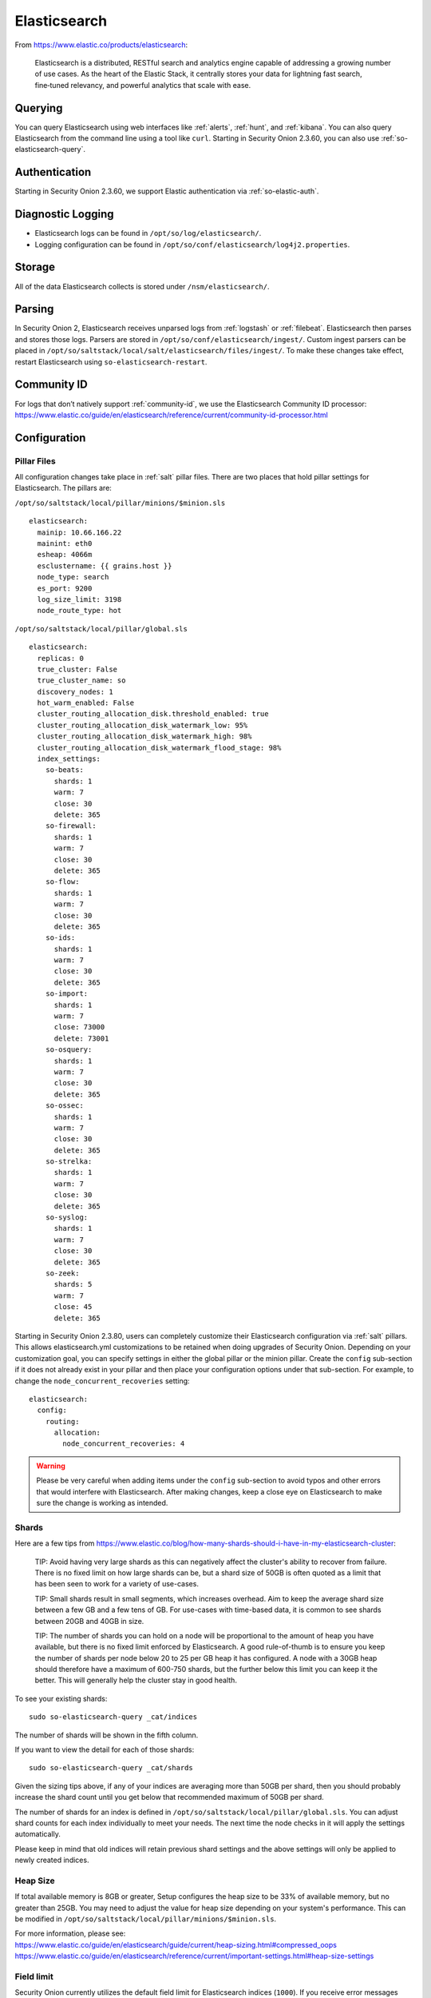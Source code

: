 .. _elasticsearch:

Elasticsearch
=============

From https://www.elastic.co/products/elasticsearch:

    Elasticsearch is a distributed, RESTful search and analytics engine capable of addressing a growing number of use cases. As the heart of the Elastic Stack, it centrally stores your data for lightning fast search, fine‑tuned relevancy, and powerful analytics that scale with ease.

Querying
--------

You can query Elasticsearch using web interfaces like :ref:`alerts`, :ref:`hunt`, and :ref:`kibana`. You can also query Elasticsearch from the command line using a tool like ``curl``. Starting in Security Onion 2.3.60, you can also use :ref:`so-elasticsearch-query`.

Authentication
--------------

Starting in Security Onion 2.3.60, we support Elastic authentication via :ref:`so-elastic-auth`.

Diagnostic Logging
------------------

-  Elasticsearch logs can be found in ``/opt/so/log/elasticsearch/``.
-  Logging configuration can be found in ``/opt/so/conf/elasticsearch/log4j2.properties``.

Storage
-------

All of the data Elasticsearch collects is stored under ``/nsm/elasticsearch/``.

Parsing
-------

In Security Onion 2, Elasticsearch receives unparsed logs from :ref:`logstash` or :ref:`filebeat`. Elasticsearch then parses and stores those logs. Parsers are stored in ``/opt/so/conf/elasticsearch/ingest/``.  Custom ingest parsers can be placed in ``/opt/so/saltstack/local/salt/elasticsearch/files/ingest/``.   To make these changes take effect, restart Elasticsearch using ``so-elasticsearch-restart``.

.. seealso::

    | For more about Elasticsearch ingest parsing, please see:
    | https://www.elastic.co/guide/en/elasticsearch/reference/current/ingest.html
    
Community ID
------------
| For logs that don’t natively support :ref:`community-id`, we use the Elasticsearch Community ID processor:
| https://www.elastic.co/guide/en/elasticsearch/reference/current/community-id-processor.html

Configuration
-------------

Pillar Files
~~~~~~~~~~~~

All configuration changes take place in :ref:`salt` pillar files. There are two places that hold pillar settings for Elasticsearch. The pillars are:

``/opt/so/saltstack/local/pillar/minions/$minion.sls``

::

    elasticsearch:
      mainip: 10.66.166.22
      mainint: eth0
      esheap: 4066m
      esclustername: {{ grains.host }}
      node_type: search
      es_port: 9200
      log_size_limit: 3198
      node_route_type: hot


``/opt/so/saltstack/local/pillar/global.sls``

::

    elasticsearch:
      replicas: 0
      true_cluster: False
      true_cluster_name: so
      discovery_nodes: 1
      hot_warm_enabled: False
      cluster_routing_allocation_disk.threshold_enabled: true
      cluster_routing_allocation_disk_watermark_low: 95%
      cluster_routing_allocation_disk_watermark_high: 98%
      cluster_routing_allocation_disk_watermark_flood_stage: 98%
      index_settings:
        so-beats:
          shards: 1
          warm: 7
          close: 30
          delete: 365
        so-firewall:
          shards: 1
          warm: 7
          close: 30
          delete: 365
        so-flow:
          shards: 1
          warm: 7
          close: 30
          delete: 365
        so-ids:
          shards: 1
          warm: 7
          close: 30
          delete: 365
        so-import:
          shards: 1
          warm: 7
          close: 73000
          delete: 73001
        so-osquery:
          shards: 1
          warm: 7
          close: 30
          delete: 365
        so-ossec:
          shards: 1
          warm: 7
          close: 30
          delete: 365
        so-strelka:
          shards: 1
          warm: 7
          close: 30
          delete: 365
        so-syslog:
          shards: 1
          warm: 7
          close: 30
          delete: 365
        so-zeek:
          shards: 5
          warm: 7
          close: 45
          delete: 365

Starting in Security Onion 2.3.80, users can completely customize their Elasticsearch configuration via :ref:`salt` pillars. This allows elasticsearch.yml customizations to be retained when doing upgrades of Security Onion. Depending on your customization goal, you can specify settings in either the global pillar or the minion pillar. Create the ``config`` sub-section if it does not already exist in your pillar and then place your configuration options under that sub-section.  For example, to change the ``node_concurrent_recoveries`` setting:

::

    elasticsearch:
      config:
        routing:
          allocation:
            node_concurrent_recoveries: 4

.. warning::

	Please be very careful when adding items under the ``config`` sub-section to avoid typos and other errors that would interfere with Elasticsearch. After making changes, keep a close eye on Elasticsearch to make sure the change is working as intended.

Shards
~~~~~~

Here are a few tips from https://www.elastic.co/blog/how-many-shards-should-i-have-in-my-elasticsearch-cluster:

    TIP: Avoid having very large shards as this can negatively affect the cluster's ability to recover from failure. There is no fixed limit on how large shards can be, but a shard size of 50GB is often quoted as a limit that has been seen to work for a variety of use-cases.

    TIP: Small shards result in small segments, which increases overhead. Aim to keep the average shard size between a few GB and a few tens of GB. For use-cases with time-based data, it is common to see shards between 20GB and 40GB in size.

    TIP: The number of shards you can hold on a node will be proportional to the amount of heap you have available, but there is no fixed limit enforced by Elasticsearch. A good rule-of-thumb is to ensure you keep the number of shards per node below 20 to 25 per GB heap it has configured. A node with a 30GB heap should therefore have a maximum of 600-750 shards, but the further below this limit you can keep it the better. This will generally help the cluster stay in good health.

To see your existing shards:

::

    sudo so-elasticsearch-query _cat/indices
    
The number of shards will be shown in the fifth column.

If you want to view the detail for each of those shards:

::

    sudo so-elasticsearch-query _cat/shards


Given the sizing tips above, if any of your indices are averaging more than 50GB per shard, then you should probably increase the shard count until you get below that recommended maximum of 50GB per shard.

The number of shards for an index is defined in ``/opt/so/saltstack/local/pillar/global.sls``. You can adjust shard counts for each index individually to meet your needs. The next time the node checks in it will apply the settings automatically.

Please keep in mind that old indices will retain previous shard settings and the above settings will only be applied to newly created indices.

Heap Size
~~~~~~~~~

If total available memory is 8GB or greater, Setup configures the heap size to be 33% of available memory, but no greater than 25GB. You may need to adjust the value for heap size depending on your system's performance. This can be modified in ``/opt/so/saltstack/local/pillar/minions/$minion.sls``.

| For more information, please see:
| https://www.elastic.co/guide/en/elasticsearch/guide/current/heap-sizing.html#compressed_oops
| https://www.elastic.co/guide/en/elasticsearch/reference/current/important-settings.html#heap-size-settings

Field limit
~~~~~~~~~~~

Security Onion currently utilizes the default field limit for Elasticsearch indices (``1000``). If you receive error messages from Logstash, or you would simply like to increase this, you can do so with one of the following options.

Temporary
~~~~~~~~~

If you only need to increase the field limit temporarily, you can do something like:

::

   curl -k -XPUT -H'Content-Type: application/json' https://localhost:9200/logstash-syslog-*/_settings -d'{ "index.mapping.total_fields.limit": 2000 }'

The above command would increase the field limit for the ``logstash-syslog-*`` indice(s) to ``2000``. Keep in mind, this setting only applies to the current index, so when the index rolls over and a new one is created, your new settings will not apply.

Persistent
~~~~~~~~~~

If you need this change to be persistent, you can modify the ``settings`` stanza for the matched indices in the template:

::

    "settings" : {
        "number_of_replicas": 0,
        "number_of_shards": 1,
        "index.refresh_interval" : "5s",
        "index.mapping.total_fields.limit": 2000
    },

Then restart Logstash:

::

   sudo so-logstash-restart

Please note that the change to the field limit will not occur immediately, only on index creation. Therefore, it is recommended to run the previously mentioned temporary command and modify the template file.

Standalone Deployments
----------------------

For standalone deployments, it's important to understand how indices are closed and deleted.

Indices are closed based on the ``close`` setting shown in the global pillar above. This setting configures :ref:`curator` to close any index older than the value given. The more indices are open, the more heap is required. Having too many open indices can lead to performance issues. There are many factors that determine the number of days you can have in an open state, so this is a good setting to adjust specific to your environment.

Indices are deleted based on the ``log_size_limit`` value in the minion pillar. If your disk usage is above the ``log_size_limit`` value, then :ref:`curator` will delete old open indices and ``so-curator-closed-delete` will delete old closed indices until disk space is back under ``log_size_limit``. 

Distributed Deployments
-----------------------

For distributed deployments, Security Onion 2 supports two different configurations for deploying Elasticsearch: cross cluster search and Elastic clustering.

Cross Cluster Search
~~~~~~~~~~~~~~~~~~~~
Our traditional and default configuration for distributed Elasticsearch instances is `cross cluster search <https://www.elastic.co/guide/en/elasticsearch/reference/current/modules-cross-cluster-search.html>`__. This means that each Elasticsearch instance is totally independent and the manager queries all Elasticsearch instances via cross cluster search. This lowers the amount of maintenance required and the required knowledge of Elasticsearch internals. This configuration is recommended for most users.

The ``manager node`` runs its own local copy of Elasticsearch, which manages cross-cluster search configuration for the deployment. This includes configuration for ``search nodes`` and ``heavy nodes`` (where applicable). This does not include ``forward nodes`` since they do not run Elastic Stack components.

``Search nodes`` extend the storage and processing capabilities of the manager node, and run :ref:`elasticsearch`, :ref:`logstash`, and :ref:`curator`. Search nodes are added to the manager node's cluster search configuration, so the data that resides on the nodes can be queried from the manager node.

``Heavy nodes`` run sensor services and store their own logs in a local Elasticsearch instance. Heavy nodes are added to the manager node's cluster search configuration, so the data that resides on the nodes can be queried from the manager node. Heavy nodes are not recommended for most use cases.

When using a ``forward node``, Elastic Stack components are not enabled. :ref:`filebeat` forwards all logs to :ref:`logstash` on the manager node, where they are stored in Elasticsearch on the manager node or a search node (if the manager node has been configured to use search nodes). From there, the data can be queried through the use of cross-cluster search.

It's important to understand how indices are closed and deleted. Indices are closed based on the ``close`` setting shown in the global pillar above. This setting configures :ref:`curator` to close any index older than the value given. The more indices are open, the more heap is required. Having too many open indices can lead to performance issues. There are many factors that determine the number of days you can have in an open state, so this is a good setting to adjust specific to your environment.

Indices are deleted based on the ``log_size_limit`` value in the minion pillar. If your disk usage is above the ``log_size_limit`` value, then :ref:`curator` will delete old open indices and ``so-curator-closed-delete` will delete old closed indices until disk space is back under ``log_size_limit``. 

Elastic Clustering
~~~~~~~~~~~~~~~~~~
For advanced users that require advanced features like shard replicas and hot/warm indices, Security Onion 2 also supports Elastic clustering. In this configuration, Elasticsearch instances join together to create a single cluster. However, please keep in mind that this requires more maintenance, more knowledge of Elasticsearch internals, and more traffic between nodes in the cluster. 

.. warning::

    Due to the increased complexity, we only recommend this option if you absolutely need cluster features.

.. image:: images/elastic-cluster-1.png
  :target: _images/elastic-cluster-1.png

.. image:: images/elastic-cluster-2.png
  :target: _images/elastic-cluster-2.png

.. image:: images/elastic-cluster-3.png
  :target: _images/elastic-cluster-3.png

Let's discuss how to tune the ``close`` and ``delete`` settings shown above in the global pillar in an Elastic cluster. First, check your indices, using :ref:`so-elasticsearch-query` to query ``_cat/indices``. For example:

::

	sudo so-elasticsearch-query _cat/indices | grep 2021.08.26

	green open  so-zeek-2021.08.26              rEtb1ERqQcyr7bfbnR95zQ 5 0  2514236      0    2.4gb    2.4gb
	green open  so-ids-2021.08.26               d3ySLbRHSJGRQ2oiS4pmMg 1 0     1385    147    3.3mb    3.3mb
	green open  so-ossec-2021.08.26             qYf1HWGUSn6fIOlOgFgJOQ 1 0   125333     61  267.1mb  267.1mb
	green open  so-elasticsearch-2021.08.26     JH8tOgr3QjaQ-EX08OGEXw 1 0    61170      0   32.7mb   32.7mb
	green open  so-firewall-2021.08.26          Qx6_ZQS3QL6VGwIXIQ8mfQ 1 0   508799      0  297.4mb  297.4mb
	green open  so-syslog-2021.08.26            3HiYP3fgSPmoV-Nbs3dlDw 1 0   181207      0     27mb     27mb
	green open  so-kibana-2021.08.26            C6v6sazHSYiwqq5HxfokQg 1 0      745      0  809.5kb  809.5kb
 
Adding all the index sizes together plus a little padding results in 3.5GB per day. We will use this as our baseline for tuning our settings.

It's important to understand how indices are closed and deleted. Indices are closed based on the ``close`` setting shown in the global pillar above. This setting configures :ref:`curator` to close any index older than the value given. The more indices are open, the more heap is required. Having too many open indices can lead to performance issues. There are many factors that determine the number of days you can have in an open state, so this is a good setting to adjust specific to your environment.

The ``delete`` setting shown in the global pillar above configures :ref:`curator` to delete an index older than the value given. Curator can only delete closed indices so please make sure closed is set to a smaller value than delete!

If we look at our total ``/nsm`` size for our search nodes (data nodes in Elastic nomenclature), we can calculate how many days open or closed that we can store. The equation shown below determines the proper delete timeframe. Note that total usable space depends on replica counts. In the example below we have 2 search nodes with 140GB for 280GB total of ``/nsm`` storage. Since we have a single replica we need to take that into account. The formula for that is: 

1 replica = 2 x Daily Index Size
2 replicas = 3 x Daily Index Size
3 replicas = 4 x Daily Index Size

Let’s use 1 replica:

Total Space / copies of data = Usable Space

280 / 2 = 140

Suppose we want a little cushion so let's make Usable Space = 130

Usable NSM space / Daily Index Size = Days

For our example above lets fill in the proper values:

130GB / 3.5GB = 37.1428571 days rounded down to 37 days

Therefore, we can set all of our ``delete`` values to 37 in the global.sls.

Re-indexing
-----------
Re-indexing may need to occur if field data types have changed and conflicts arise.  This process can be VERY time-consuming, and we only recommend this if keeping data is absolutely critical.  

| For more information about re-indexing, please see:
| https://www.elastic.co/guide/en/elasticsearch/reference/current/docs-reindex.html

More Information
----------------

.. seealso::

    | For more information about Elasticsearch, please see:
    | https://www.elastic.co/products/elasticsearch
